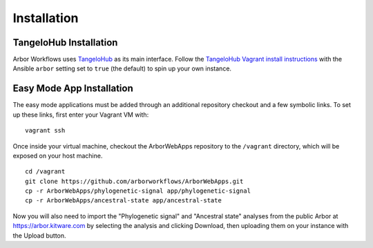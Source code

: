 ====================
    Installation
====================

TangeloHub Installation
-----------------------

Arbor Workflows uses `TangeloHub <http://www.tangelohub.org/tangelohub/>`_ as its main interface.
Follow the `TangeloHub Vagrant install instructions <http://tangelohub.readthedocs.org/en/latest/installation.html#vagrant-install>`_
with the Ansible ``arbor`` setting set to ``true`` (the default) to spin up your own instance.

Easy Mode App Installation
--------------------------

The easy mode applications must be added through an additional repository checkout and a few symbolic links.
To set up these links, first enter your Vagrant VM with: ::

    vagrant ssh

Once inside your virtual machine, checkout the ArborWebApps repository to the ``/vagrant`` directory,
which will be exposed on your host machine. ::

    cd /vagrant
    git clone https://github.com/arborworkflows/ArborWebApps.git
    cp -r ArborWebApps/phylogenetic-signal app/phylogenetic-signal
    cp -r ArborWebApps/ancestral-state app/ancestral-state

Now you will also need to import the "Phylogenetic signal" and "Ancestral state" analyses from
the public Arbor at `https://arbor.kitware.com <https://arbor.kitware.com>`_ by selecting the analysis
and clicking Download, then uploading them on your instance with the Upload button.
